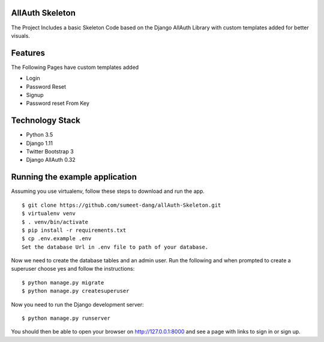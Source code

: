 ===============================
AllAuth Skeleton
===============================
The Project Includes a basic Skeleton Code based on the 
Django AllAuth Library with custom templates added for better visuals.

===============================
Features
===============================
The Following Pages have custom templates added

- Login
- Password Reset
- Signup
- Password reset From Key

===============================
Technology Stack
===============================

- Python 3.5
- Django 1.11
- Twitter Bootstrap 3
- Django AllAuth 0.32


===============================
Running the example application
===============================

Assuming you use virtualenv, follow these steps to download and run the app.

::

    $ git clone https://github.com/sumeet-dang/allAuth-Skeleton.git
    $ virtualenv venv
    $ . venv/bin/activate
    $ pip install -r requirements.txt
    $ cp .env.example .env
    Set the database Url in .env file to path of your database.

Now we need to create the database tables and an admin user.
Run the following and when prompted to create a superuser choose yes and
follow the instructions:

::

    $ python manage.py migrate
    $ python manage.py createsuperuser


Now you need to run the Django development server:

::

    $ python manage.py runserver

You should then be able to open your browser on http://127.0.0.1:8000 and
see a page with links to sign in or sign up.
